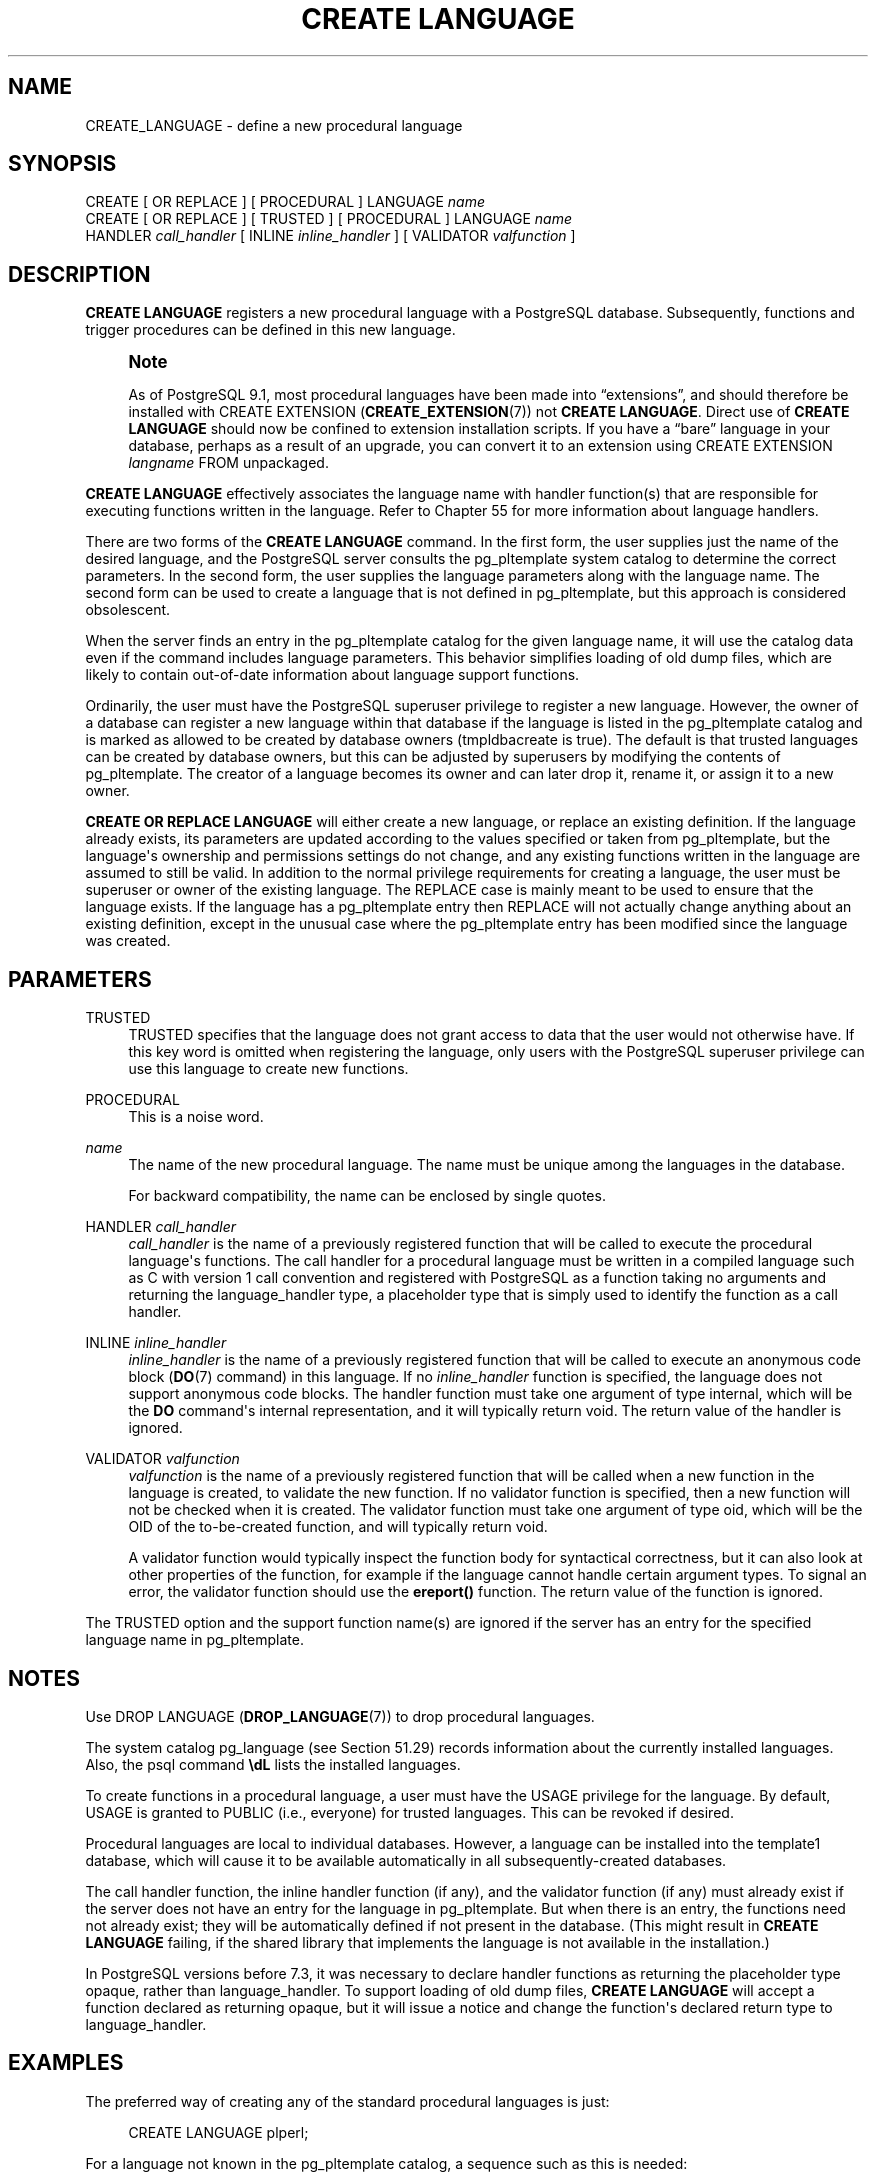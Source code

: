 '\" t
.\"     Title: CREATE LANGUAGE
.\"    Author: The PostgreSQL Global Development Group
.\" Generator: DocBook XSL Stylesheets v1.79.1 <http://docbook.sf.net/>
.\"      Date: 2018
.\"    Manual: PostgreSQL 10.5 Documentation
.\"    Source: PostgreSQL 10.5
.\"  Language: English
.\"
.TH "CREATE LANGUAGE" "7" "2018" "PostgreSQL 10.5" "PostgreSQL 10.5 Documentation"
.\" -----------------------------------------------------------------
.\" * Define some portability stuff
.\" -----------------------------------------------------------------
.\" ~~~~~~~~~~~~~~~~~~~~~~~~~~~~~~~~~~~~~~~~~~~~~~~~~~~~~~~~~~~~~~~~~
.\" http://bugs.debian.org/507673
.\" http://lists.gnu.org/archive/html/groff/2009-02/msg00013.html
.\" ~~~~~~~~~~~~~~~~~~~~~~~~~~~~~~~~~~~~~~~~~~~~~~~~~~~~~~~~~~~~~~~~~
.ie \n(.g .ds Aq \(aq
.el       .ds Aq '
.\" -----------------------------------------------------------------
.\" * set default formatting
.\" -----------------------------------------------------------------
.\" disable hyphenation
.nh
.\" disable justification (adjust text to left margin only)
.ad l
.\" -----------------------------------------------------------------
.\" * MAIN CONTENT STARTS HERE *
.\" -----------------------------------------------------------------
.SH "NAME"
CREATE_LANGUAGE \- define a new procedural language
.SH "SYNOPSIS"
.sp
.nf
CREATE [ OR REPLACE ] [ PROCEDURAL ] LANGUAGE \fIname\fR
CREATE [ OR REPLACE ] [ TRUSTED ] [ PROCEDURAL ] LANGUAGE \fIname\fR
    HANDLER \fIcall_handler\fR [ INLINE \fIinline_handler\fR ] [ VALIDATOR \fIvalfunction\fR ]
.fi
.SH "DESCRIPTION"
.PP
\fBCREATE LANGUAGE\fR
registers a new procedural language with a
PostgreSQL
database\&. Subsequently, functions and trigger procedures can be defined in this new language\&.
.if n \{\
.sp
.\}
.RS 4
.it 1 an-trap
.nr an-no-space-flag 1
.nr an-break-flag 1
.br
.ps +1
\fBNote\fR
.ps -1
.br
.PP
As of
PostgreSQL
9\&.1, most procedural languages have been made into
\(lqextensions\(rq, and should therefore be installed with
CREATE EXTENSION (\fBCREATE_EXTENSION\fR(7))
not
\fBCREATE LANGUAGE\fR\&. Direct use of
\fBCREATE LANGUAGE\fR
should now be confined to extension installation scripts\&. If you have a
\(lqbare\(rq
language in your database, perhaps as a result of an upgrade, you can convert it to an extension using
CREATE EXTENSION \fIlangname\fR FROM unpackaged\&.
.sp .5v
.RE
.PP
\fBCREATE LANGUAGE\fR
effectively associates the language name with handler function(s) that are responsible for executing functions written in the language\&. Refer to
Chapter\ \&55
for more information about language handlers\&.
.PP
There are two forms of the
\fBCREATE LANGUAGE\fR
command\&. In the first form, the user supplies just the name of the desired language, and the
PostgreSQL
server consults the
pg_pltemplate
system catalog to determine the correct parameters\&. In the second form, the user supplies the language parameters along with the language name\&. The second form can be used to create a language that is not defined in
pg_pltemplate, but this approach is considered obsolescent\&.
.PP
When the server finds an entry in the
pg_pltemplate
catalog for the given language name, it will use the catalog data even if the command includes language parameters\&. This behavior simplifies loading of old dump files, which are likely to contain out\-of\-date information about language support functions\&.
.PP
Ordinarily, the user must have the
PostgreSQL
superuser privilege to register a new language\&. However, the owner of a database can register a new language within that database if the language is listed in the
pg_pltemplate
catalog and is marked as allowed to be created by database owners (tmpldbacreate
is true)\&. The default is that trusted languages can be created by database owners, but this can be adjusted by superusers by modifying the contents of
pg_pltemplate\&. The creator of a language becomes its owner and can later drop it, rename it, or assign it to a new owner\&.
.PP
\fBCREATE OR REPLACE LANGUAGE\fR
will either create a new language, or replace an existing definition\&. If the language already exists, its parameters are updated according to the values specified or taken from
pg_pltemplate, but the language\*(Aqs ownership and permissions settings do not change, and any existing functions written in the language are assumed to still be valid\&. In addition to the normal privilege requirements for creating a language, the user must be superuser or owner of the existing language\&. The
REPLACE
case is mainly meant to be used to ensure that the language exists\&. If the language has a
pg_pltemplate
entry then
REPLACE
will not actually change anything about an existing definition, except in the unusual case where the
pg_pltemplate
entry has been modified since the language was created\&.
.SH "PARAMETERS"
.PP
TRUSTED
.RS 4
TRUSTED
specifies that the language does not grant access to data that the user would not otherwise have\&. If this key word is omitted when registering the language, only users with the
PostgreSQL
superuser privilege can use this language to create new functions\&.
.RE
.PP
PROCEDURAL
.RS 4
This is a noise word\&.
.RE
.PP
\fIname\fR
.RS 4
The name of the new procedural language\&. The name must be unique among the languages in the database\&.
.sp
For backward compatibility, the name can be enclosed by single quotes\&.
.RE
.PP
HANDLER \fIcall_handler\fR
.RS 4
\fIcall_handler\fR
is the name of a previously registered function that will be called to execute the procedural language\*(Aqs functions\&. The call handler for a procedural language must be written in a compiled language such as C with version 1 call convention and registered with
PostgreSQL
as a function taking no arguments and returning the
language_handler
type, a placeholder type that is simply used to identify the function as a call handler\&.
.RE
.PP
INLINE \fIinline_handler\fR
.RS 4
\fIinline_handler\fR
is the name of a previously registered function that will be called to execute an anonymous code block (\fBDO\fR(7)
command) in this language\&. If no
\fIinline_handler\fR
function is specified, the language does not support anonymous code blocks\&. The handler function must take one argument of type
internal, which will be the
\fBDO\fR
command\*(Aqs internal representation, and it will typically return
void\&. The return value of the handler is ignored\&.
.RE
.PP
VALIDATOR \fIvalfunction\fR
.RS 4
\fIvalfunction\fR
is the name of a previously registered function that will be called when a new function in the language is created, to validate the new function\&. If no validator function is specified, then a new function will not be checked when it is created\&. The validator function must take one argument of type
oid, which will be the OID of the to\-be\-created function, and will typically return
void\&.
.sp
A validator function would typically inspect the function body for syntactical correctness, but it can also look at other properties of the function, for example if the language cannot handle certain argument types\&. To signal an error, the validator function should use the
\fBereport()\fR
function\&. The return value of the function is ignored\&.
.RE
.PP
The
TRUSTED
option and the support function name(s) are ignored if the server has an entry for the specified language name in
pg_pltemplate\&.
.SH "NOTES"
.PP
Use
DROP LANGUAGE (\fBDROP_LANGUAGE\fR(7))
to drop procedural languages\&.
.PP
The system catalog
pg_language
(see
Section\ \&51.29) records information about the currently installed languages\&. Also, the
psql
command
\fB\edL\fR
lists the installed languages\&.
.PP
To create functions in a procedural language, a user must have the
USAGE
privilege for the language\&. By default,
USAGE
is granted to
PUBLIC
(i\&.e\&., everyone) for trusted languages\&. This can be revoked if desired\&.
.PP
Procedural languages are local to individual databases\&. However, a language can be installed into the
template1
database, which will cause it to be available automatically in all subsequently\-created databases\&.
.PP
The call handler function, the inline handler function (if any), and the validator function (if any) must already exist if the server does not have an entry for the language in
pg_pltemplate\&. But when there is an entry, the functions need not already exist; they will be automatically defined if not present in the database\&. (This might result in
\fBCREATE LANGUAGE\fR
failing, if the shared library that implements the language is not available in the installation\&.)
.PP
In
PostgreSQL
versions before 7\&.3, it was necessary to declare handler functions as returning the placeholder type
opaque, rather than
language_handler\&. To support loading of old dump files,
\fBCREATE LANGUAGE\fR
will accept a function declared as returning
opaque, but it will issue a notice and change the function\*(Aqs declared return type to
language_handler\&.
.SH "EXAMPLES"
.PP
The preferred way of creating any of the standard procedural languages is just:
.sp
.if n \{\
.RS 4
.\}
.nf
CREATE LANGUAGE plperl;
.fi
.if n \{\
.RE
.\}
.PP
For a language not known in the
pg_pltemplate
catalog, a sequence such as this is needed:
.sp
.if n \{\
.RS 4
.\}
.nf
CREATE FUNCTION plsample_call_handler() RETURNS language_handler
    AS \*(Aq$libdir/plsample\*(Aq
    LANGUAGE C;
CREATE LANGUAGE plsample
    HANDLER plsample_call_handler;
.fi
.if n \{\
.RE
.\}
.SH "COMPATIBILITY"
.PP
\fBCREATE LANGUAGE\fR
is a
PostgreSQL
extension\&.
.SH "SEE ALSO"
ALTER LANGUAGE (\fBALTER_LANGUAGE\fR(7)), CREATE FUNCTION (\fBCREATE_FUNCTION\fR(7)), DROP LANGUAGE (\fBDROP_LANGUAGE\fR(7)), \fBGRANT\fR(7), \fBREVOKE\fR(7)
